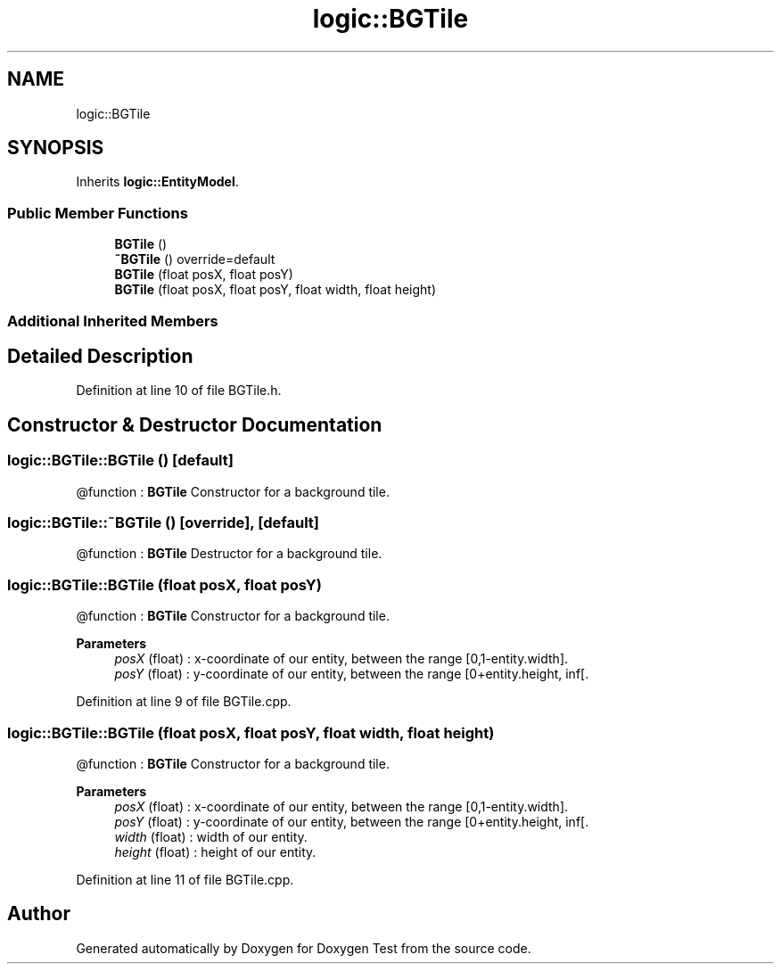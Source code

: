 .TH "logic::BGTile" 3 "Tue Jan 11 2022" "Doxygen Test" \" -*- nroff -*-
.ad l
.nh
.SH NAME
logic::BGTile
.SH SYNOPSIS
.br
.PP
.PP
Inherits \fBlogic::EntityModel\fP\&.
.SS "Public Member Functions"

.in +1c
.ti -1c
.RI "\fBBGTile\fP ()"
.br
.ti -1c
.RI "\fB~BGTile\fP () override=default"
.br
.ti -1c
.RI "\fBBGTile\fP (float posX, float posY)"
.br
.ti -1c
.RI "\fBBGTile\fP (float posX, float posY, float width, float height)"
.br
.in -1c
.SS "Additional Inherited Members"
.SH "Detailed Description"
.PP 
Definition at line 10 of file BGTile\&.h\&.
.SH "Constructor & Destructor Documentation"
.PP 
.SS "logic::BGTile::BGTile ()\fC [default]\fP"
@function : \fBBGTile\fP Constructor for a background tile\&. 
.SS "logic::BGTile::~BGTile ()\fC [override]\fP, \fC [default]\fP"
@function : \fBBGTile\fP Destructor for a background tile\&. 
.SS "logic::BGTile::BGTile (float posX, float posY)"
@function : \fBBGTile\fP Constructor for a background tile\&. 
.PP
\fBParameters\fP
.RS 4
\fIposX\fP (float) : x-coordinate of our entity, between the range [0,1-entity\&.width]\&. 
.br
\fIposY\fP (float) : y-coordinate of our entity, between the range [0+entity\&.height, inf[\&. 
.RE
.PP

.PP
Definition at line 9 of file BGTile\&.cpp\&.
.SS "logic::BGTile::BGTile (float posX, float posY, float width, float height)"
@function : \fBBGTile\fP Constructor for a background tile\&. 
.PP
\fBParameters\fP
.RS 4
\fIposX\fP (float) : x-coordinate of our entity, between the range [0,1-entity\&.width]\&. 
.br
\fIposY\fP (float) : y-coordinate of our entity, between the range [0+entity\&.height, inf[\&. 
.br
\fIwidth\fP (float) : width of our entity\&. 
.br
\fIheight\fP (float) : height of our entity\&. 
.RE
.PP

.PP
Definition at line 11 of file BGTile\&.cpp\&.

.SH "Author"
.PP 
Generated automatically by Doxygen for Doxygen Test from the source code\&.
